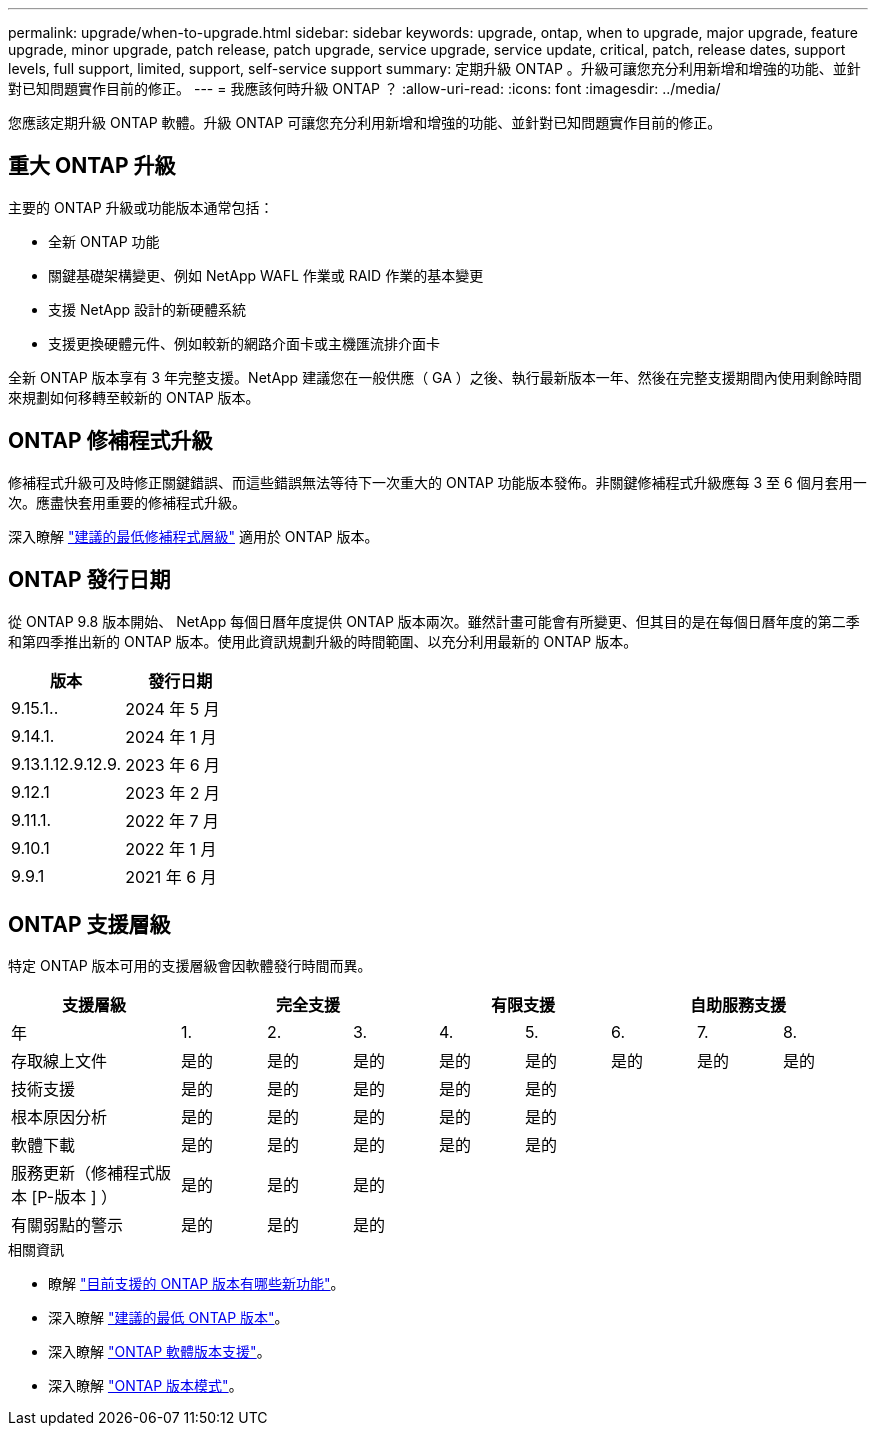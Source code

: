 ---
permalink: upgrade/when-to-upgrade.html 
sidebar: sidebar 
keywords: upgrade, ontap, when to upgrade, major upgrade, feature upgrade, minor upgrade, patch release, patch upgrade, service upgrade, service update, critical, patch, release dates, support levels, full support, limited, support, self-service support 
summary: 定期升級 ONTAP 。升級可讓您充分利用新增和增強的功能、並針對已知問題實作目前的修正。 
---
= 我應該何時升級 ONTAP ？
:allow-uri-read: 
:icons: font
:imagesdir: ../media/


[role="lead"]
您應該定期升級 ONTAP 軟體。升級 ONTAP 可讓您充分利用新增和增強的功能、並針對已知問題實作目前的修正。



== 重大 ONTAP 升級

主要的 ONTAP 升級或功能版本通常包括：

* 全新 ONTAP 功能
* 關鍵基礎架構變更、例如 NetApp WAFL 作業或 RAID 作業的基本變更
* 支援 NetApp 設計的新硬體系統
* 支援更換硬體元件、例如較新的網路介面卡或主機匯流排介面卡


全新 ONTAP 版本享有 3 年完整支援。NetApp 建議您在一般供應（ GA ）之後、執行最新版本一年、然後在完整支援期間內使用剩餘時間來規劃如何移轉至較新的 ONTAP 版本。



== ONTAP 修補程式升級

修補程式升級可及時修正關鍵錯誤、而這些錯誤無法等待下一次重大的 ONTAP 功能版本發佈。非關鍵修補程式升級應每 3 至 6 個月套用一次。應盡快套用重要的修補程式升級。

深入瞭解 link:https://kb.netapp.com/Support_Bulletins/Customer_Bulletins/SU2["建議的最低修補程式層級"^] 適用於 ONTAP 版本。



== ONTAP 發行日期

從 ONTAP 9.8 版本開始、 NetApp 每個日曆年度提供 ONTAP 版本兩次。雖然計畫可能會有所變更、但其目的是在每個日曆年度的第二季和第四季推出新的 ONTAP 版本。使用此資訊規劃升級的時間範圍、以充分利用最新的 ONTAP 版本。

[cols="50,50"]
|===
| 版本 | 發行日期 


 a| 
9.15.1..
 a| 
2024 年 5 月



 a| 
9.14.1.
 a| 
2024 年 1 月



 a| 
9.13.1.12.9.12.9.
 a| 
2023 年 6 月



 a| 
9.12.1
 a| 
2023 年 2 月



 a| 
9.11.1.
 a| 
2022 年 7 月



 a| 
9.10.1
 a| 
2022 年 1 月



 a| 
9.9.1
 a| 
2021 年 6 月



 a| 

NOTE: 如果您執行的 ONTAP 版本早於 9.9.1 、則可能是「有限支援」或「自助服務支援」。請考慮升級至完全支援的版本。您可以驗證上 ONTAP 版本的支援層級 https://mysupport.netapp.com/site/info/version-support#ontap_svst["NetApp 支援網站"^]。

|===


== ONTAP 支援層級

特定 ONTAP 版本可用的支援層級會因軟體發行時間而異。

[cols="20,10,10,10,10,10,10,10,10"]
|===
| 支援層級 3+| 完全支援 2+| 有限支援 3+| 自助服務支援 


 a| 
年
 a| 
1.
 a| 
2.
 a| 
3.
 a| 
4.
 a| 
5.
 a| 
6.
 a| 
7.
 a| 
8.



 a| 
存取線上文件
 a| 
是的
 a| 
是的
 a| 
是的
 a| 
是的
 a| 
是的
 a| 
是的
 a| 
是的
 a| 
是的



 a| 
技術支援
 a| 
是的
 a| 
是的
 a| 
是的
 a| 
是的
 a| 
是的
 a| 
 a| 
 a| 



 a| 
根本原因分析
 a| 
是的
 a| 
是的
 a| 
是的
 a| 
是的
 a| 
是的
 a| 
 a| 
 a| 



 a| 
軟體下載
 a| 
是的
 a| 
是的
 a| 
是的
 a| 
是的
 a| 
是的
 a| 
 a| 
 a| 



 a| 
服務更新（修補程式版本 [P-版本 ] ）
 a| 
是的
 a| 
是的
 a| 
是的
 a| 
 a| 
 a| 
 a| 
 a| 



 a| 
有關弱點的警示
 a| 
是的
 a| 
是的
 a| 
是的
 a| 
 a| 
 a| 
 a| 
 a| 

|===
.相關資訊
* 瞭解 link:../release-notes/index.html["目前支援的 ONTAP 版本有哪些新功能"^]。
* 深入瞭解 link:https://kb.netapp.com/Support_Bulletins/Customer_Bulletins/SU2["建議的最低 ONTAP 版本"^]。
* 深入瞭解 link:https://mysupport.netapp.com/site/info/version-support["ONTAP 軟體版本支援"^]。
* 深入瞭解 link:https://mysupport.netapp.com/site/info/ontap-release-model["ONTAP 版本模式"^]。

